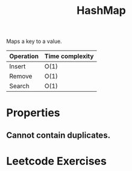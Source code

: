 :PROPERTIES:
:ID:       26fcbf3c-dee7-40a8-92e3-2fa7079c97e4
:END:
#+title: HashMap
#+filetags: :Data_Structures:

Maps a key to a value.



| Operation | Time complexity |
|-----------+-----------------|
| Insert    | O(1)            |
| Remove    | O(1)            |
| Search    | O(1)            |

* Properties
** Cannot contain duplicates.

* Leetcode Exercises
